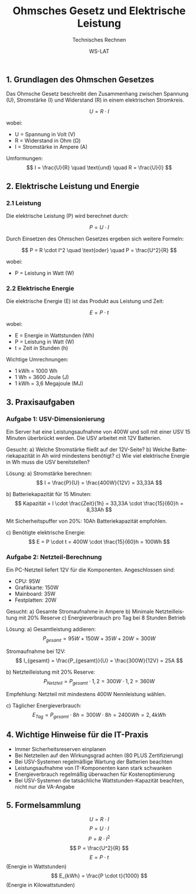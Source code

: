 :LaTeX_PROPERTIES:
#+LANGUAGE: de
#+OPTIONS: d:nil todo:nil pri:nil tags:nil
#+OPTIONS: H:4
#+LaTeX_CLASS: orgstandard
#+LaTeX_CMD: xelatex
#+LATEX_HEADER: \usepackage{listings}
:END:

:REVEAL_PROPERTIES:
#+REVEAL_ROOT: https://cdn.jsdelivr.net/npm/reveal.js
#+REVEAL_REVEAL_JS_VERSION: 4
#+REVEAL_THEME: league
#+REVEAL_EXTRA_CSS: ./mystyle.css
#+REVEAL_HLEVEL: 2
#+OPTIONS: timestamp:nil toc:nil num:nil
:END:

#+TITLE: Ohmsches Gesetz und Elektrische Leistung
#+SUBTITLE: Technisches Rechnen
#+AUTHOR: WS-LAT

** 1. Grundlagen des Ohmschen Gesetzes

Das Ohmsche Gesetz beschreibt den Zusammenhang zwischen Spannung (U), Stromstärke (I) und Widerstand (R) in einem elektrischen Stromkreis.

\[ U = R \cdot I \]

wobei:
- U = Spannung in Volt (V)
- R = Widerstand in Ohm (Ω)
- I = Stromstärke in Ampere (A)

Umformungen:
\[ I = \frac{U}{R} \quad \text{und} \quad R = \frac{U}{I} \]

** 2. Elektrische Leistung und Energie

*** 2.1 Leistung

Die elektrische Leistung (P) wird berechnet durch:

\[ P = U \cdot I \]

Durch Einsetzen des Ohmschen Gesetzes ergeben sich weitere Formeln:

\[ P = R \cdot I^2 \quad \text{oder} \quad P = \frac{U^2}{R} \]

wobei:
- P = Leistung in Watt (W)

*** 2.2 Elektrische Energie

Die elektrische Energie (E) ist das Produkt aus Leistung und Zeit:

\[ E = P \cdot t \]

wobei:
- E = Energie in Wattstunden (Wh)
- P = Leistung in Watt (W)
- t = Zeit in Stunden (h)

Wichtige Umrechnungen:
- 1 kWh = 1000 Wh
- 1 Wh = 3600 Joule (J)
- 1 kWh = 3,6 Megajoule (MJ)

** 3. Praxisaufgaben

*** Aufgabe 1: USV-Dimensionierung

Ein Server hat eine Leistungsaufnahme von 400W und soll mit einer USV 15 Minuten überbrückt werden. Die USV arbeitet mit 12V Batterien.

Gesucht:
a) Welche Stromstärke fließt auf der 12V-Seite?
b) Welche Batteriekapazität in Ah wird mindestens benötigt?
c) Wie viel elektrische Energie in Wh muss die USV bereitstellen?

Lösung:
a) Stromstärke berechnen:
\[ I = \frac{P}{U} = \frac{400W}{12V} = 33,33A \]

b) Batteriekapazität für 15 Minuten:
\[ Kapazität = I \cdot \frac{Zeit}{1h} = 33,33A \cdot \frac{15}{60}h = 8,33Ah \]

Mit Sicherheitspuffer von 20%: 10Ah Batteriekapazität empfohlen.

c) Benötigte elektrische Energie:
\[ E = P \cdot t = 400W \cdot \frac{15}{60}h = 100Wh \]

*** Aufgabe 2: Netzteil-Berechnung

Ein PC-Netzteil liefert 12V für die Komponenten. Angeschlossen sind:
- CPU: 95W
- Grafikkarte: 150W
- Mainboard: 35W
- Festplatten: 20W

Gesucht:
a) Gesamte Stromaufnahme in Ampere
b) Minimale Netzteilleistung mit 20% Reserve
c) Energieverbrauch pro Tag bei 8 Stunden Betrieb

Lösung:
a) Gesamtleistung addieren:
\[ P_{gesamt} = 95W + 150W + 35W + 20W = 300W \]

Stromaufnahme bei 12V:
\[ I_{gesamt} = \frac{P_{gesamt}}{U} = \frac{300W}{12V} = 25A \]

b) Netzteilleistung mit 20% Reserve:
\[ P_{Netzteil} = P_{gesamt} \cdot 1,2 = 300W \cdot 1,2 = 360W \]

Empfehlung: Netzteil mit mindestens 400W Nennleistung wählen.

c) Täglicher Energieverbrauch:
\[ E_{Tag} = P_{gesamt} \cdot 8h = 300W \cdot 8h = 2400Wh = 2,4kWh \]

** 4. Wichtige Hinweise für die IT-Praxis

- Immer Sicherheitsreserven einplanen
- Bei Netzteilen auf den Wirkungsgrad achten (80 PLUS Zertifizierung)
- Bei USV-Systemen regelmäßige Wartung der Batterien beachten
- Leistungsaufnahme von IT-Komponenten kann stark schwanken
- Energieverbrauch regelmäßig überwachen für Kostenoptimierung
- Bei USV-Systemen die tatsächliche Wattstunden-Kapazität beachten, nicht nur die VA-Angabe

** 5. Formelsammlung

\[ U = R \cdot I \]
\[ P = U \cdot I \]
\[ P = R \cdot I^2 \]
\[ P = \frac{U^2}{R} \]
\[ E = P \cdot t \] (Energie in Wattstunden)
\[ E_{kWh} = \frac{P \cdot t}{1000} \] (Energie in Kilowattstunden)
